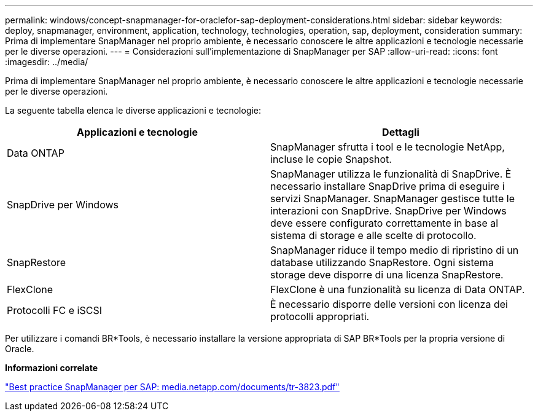 ---
permalink: windows/concept-snapmanager-for-oraclefor-sap-deployment-considerations.html 
sidebar: sidebar 
keywords: deploy, snapmanager, environment, application, technology, technologies, operation, sap, deployment, consideration 
summary: Prima di implementare SnapManager nel proprio ambiente, è necessario conoscere le altre applicazioni e tecnologie necessarie per le diverse operazioni. 
---
= Considerazioni sull'implementazione di SnapManager per SAP
:allow-uri-read: 
:icons: font
:imagesdir: ../media/


[role="lead"]
Prima di implementare SnapManager nel proprio ambiente, è necessario conoscere le altre applicazioni e tecnologie necessarie per le diverse operazioni.

La seguente tabella elenca le diverse applicazioni e tecnologie:

|===
| Applicazioni e tecnologie | Dettagli 


 a| 
Data ONTAP
 a| 
SnapManager sfrutta i tool e le tecnologie NetApp, incluse le copie Snapshot.



 a| 
SnapDrive per Windows
 a| 
SnapManager utilizza le funzionalità di SnapDrive. È necessario installare SnapDrive prima di eseguire i servizi SnapManager. SnapManager gestisce tutte le interazioni con SnapDrive. SnapDrive per Windows deve essere configurato correttamente in base al sistema di storage e alle scelte di protocollo.



 a| 
SnapRestore
 a| 
SnapManager riduce il tempo medio di ripristino di un database utilizzando SnapRestore. Ogni sistema storage deve disporre di una licenza SnapRestore.



 a| 
FlexClone
 a| 
FlexClone è una funzionalità su licenza di Data ONTAP.



 a| 
Protocolli FC e iSCSI
 a| 
È necessario disporre delle versioni con licenza dei protocolli appropriati.

|===
Per utilizzare i comandi BR*Tools, è necessario installare la versione appropriata di SAP BR*Tools per la propria versione di Oracle.

*Informazioni correlate*

http://media.netapp.com/documents/tr-3823.pdf["Best practice SnapManager per SAP: media.netapp.com/documents/tr-3823.pdf"^]
